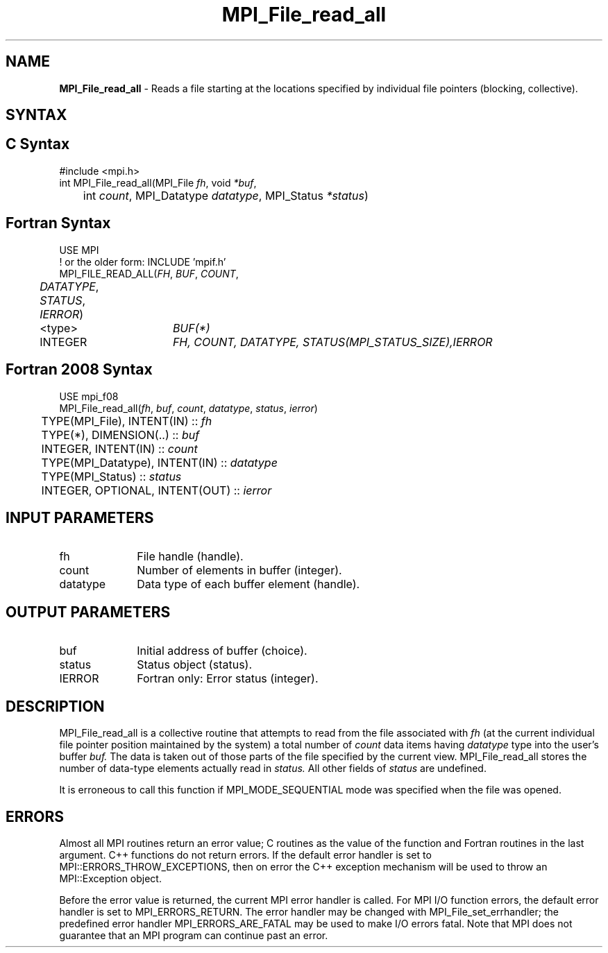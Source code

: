 .\" -*- nroff -*-
.\" Copyright 2010 Cisco Systems, Inc.  All rights reserved.
.\" Copyright 2006-2008 Sun Microsystems, Inc.
.\" Copyright (c) 1996 Thinking Machines Corporation
.\" Copyright 2015-2016 Research Organization for Information Science
.\"                     and Technology (RIST). All rights reserved.
.\" $COPYRIGHT$
.TH MPI_File_read_all 3 "Unreleased developer copy" "gitclone" "Open MPI"
.SH NAME
\fBMPI_File_read_all\fP \- Reads a file starting at the locations specified by individual file pointers (blocking, collective).

.SH SYNTAX
.ft R
.nf
.SH C Syntax
.nf
#include <mpi.h>
int MPI_File_read_all(MPI_File \fIfh\fP, void \fI*buf\fP,
	int \fIcount\fP, MPI_Datatype \fIdatatype\fP, MPI_Status \fI*status\fP)

.fi
.SH Fortran Syntax
.nf
USE MPI
! or the older form: INCLUDE 'mpif.h'
MPI_FILE_READ_ALL(\fIFH\fP, \fIBUF\fP, \fICOUNT\fP,
	\fIDATATYPE\fP, \fISTATUS\fP, \fIIERROR\fP)
	<type>	\fIBUF(*)\fP
	INTEGER	\fIFH, COUNT, DATATYPE, STATUS(MPI_STATUS_SIZE),IERROR\fP

.fi
.SH Fortran 2008 Syntax
.nf
USE mpi_f08
MPI_File_read_all(\fIfh\fP, \fIbuf\fP, \fIcount\fP, \fIdatatype\fP, \fIstatus\fP, \fIierror\fP)
	TYPE(MPI_File), INTENT(IN) :: \fIfh\fP
	TYPE(*), DIMENSION(..) :: \fIbuf\fP
	INTEGER, INTENT(IN) :: \fIcount\fP
	TYPE(MPI_Datatype), INTENT(IN) :: \fIdatatype\fP
	TYPE(MPI_Status) :: \fIstatus\fP
	INTEGER, OPTIONAL, INTENT(OUT) :: \fIierror\fP

.fi
.SH INPUT PARAMETERS
.ft R
.TP 1i
fh
File handle (handle).
.TP 1i
count
Number of elements in buffer (integer).
.TP 1i
datatype
Data type of each buffer element (handle).

.SH OUTPUT PARAMETERS
.ft R
.TP 1i
buf
Initial address of buffer (choice).
.TP 1i
status
Status object (status).
.TP 1i
IERROR
Fortran only: Error status (integer).

.SH DESCRIPTION
.ft R
MPI_File_read_all is a collective routine that attempts to read from the file associated with
.I fh
(at the current individual file pointer position maintained by the system) a total number of
.I count
data items having
.I datatype
type into the user's buffer
.I buf.
The data is taken out of those parts of the
file specified by the current view. MPI_File_read_all stores the
number of data-type elements actually read in
.I status.
All other fields of
.I status
are undefined.
.sp
It is erroneous to call this function if MPI_MODE_SEQUENTIAL mode was specified when the file was opened.

.SH ERRORS
Almost all MPI routines return an error value; C routines as the value of the function and Fortran routines in the last argument. C++ functions do not return errors. If the default error handler is set to MPI::ERRORS_THROW_EXCEPTIONS, then on error the C++ exception mechanism will be used to throw an MPI::Exception object.
.sp
Before the error value is returned, the current MPI error handler is
called. For MPI I/O function errors, the default error handler is set to MPI_ERRORS_RETURN. The error handler may be changed with MPI_File_set_errhandler; the predefined error handler MPI_ERRORS_ARE_FATAL may be used to make I/O errors fatal. Note that MPI does not guarantee that an MPI program can continue past an error.


